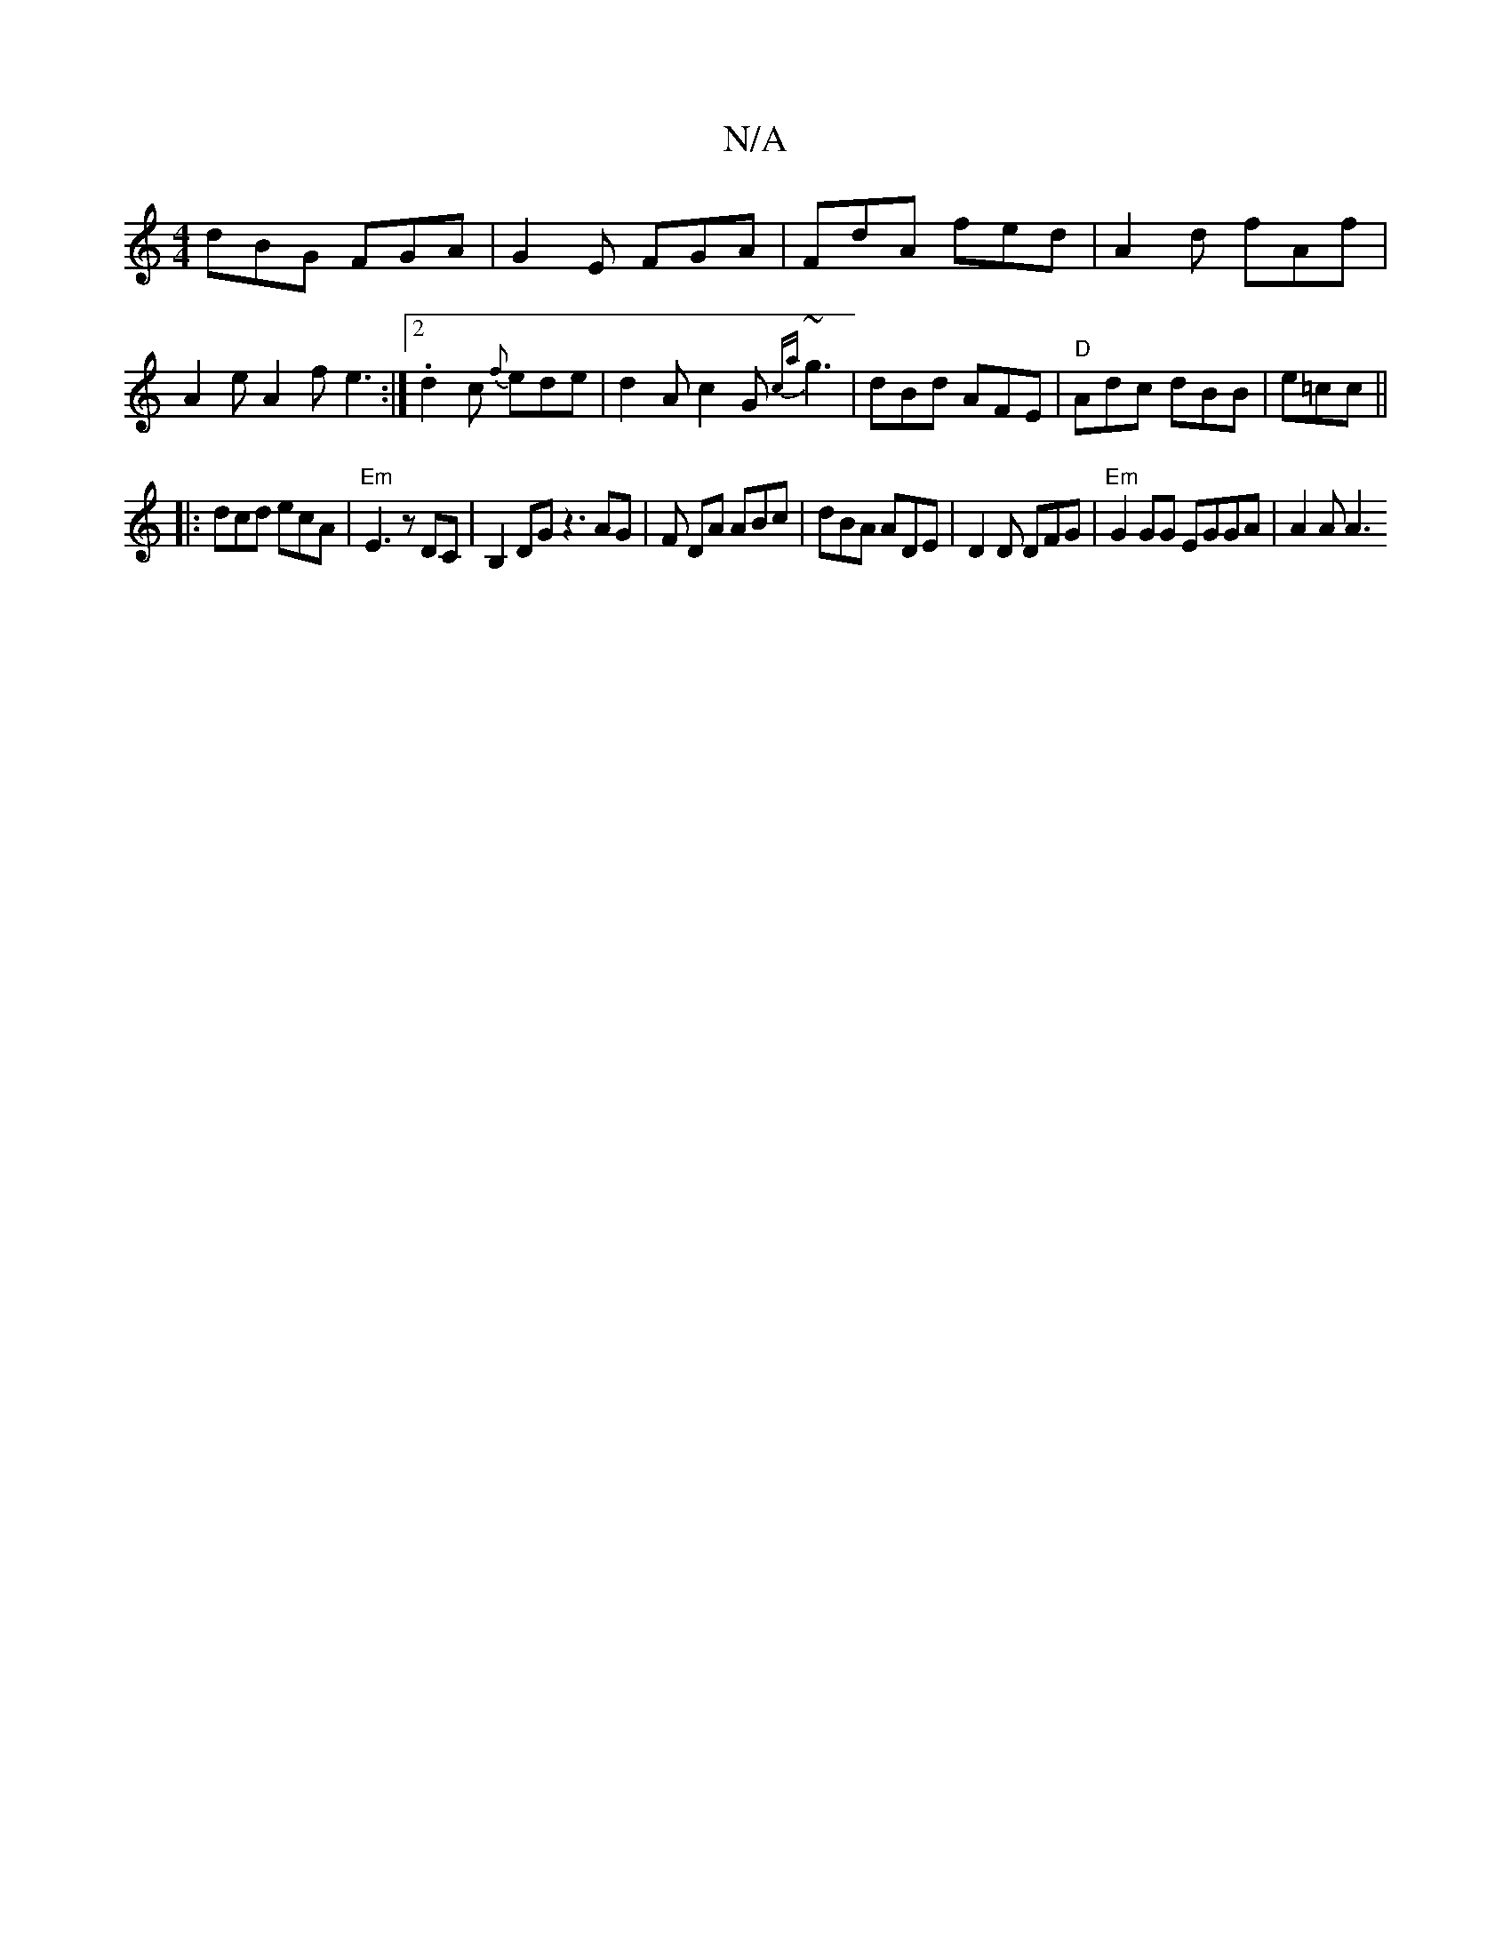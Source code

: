X:1
T:N/A
M:4/4
R:N/A
K:Cmajor
dBG FGA|G2E FGA|FdA fed|A2d fAf|A2e A2 f e3 :|2 .d2c {f}ede|d2 A c2G {ca}~g3 | dBd AFE |"D"Adc dBB |e=cc ||
|:dcd ecA|"Em"E3 z DC|B,2DG z3 AG|F DA ABc | dBA ADE | D2D DFG | "Em" G2GG EGGA | (4A2A A3 [